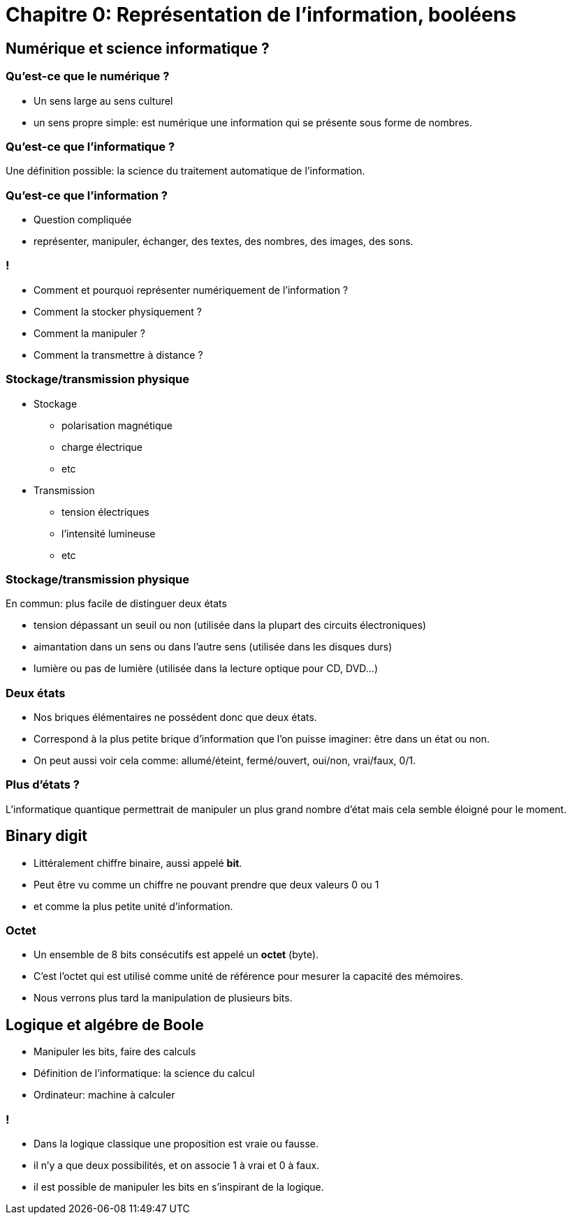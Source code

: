 :backend: revealjs
:revealjs_theme: moon
:stem: latexmath
:source-highlighter: pygments
:pygments-style: tango

= Chapitre 0: Représentation de l'information, booléens

== Numérique et science informatique ?

=== Qu'est-ce que le numérique ?

[.step]
* Un sens large au sens culturel
* un sens propre simple: est numérique une information qui se présente sous forme de nombres.

=== Qu'est-ce que l'informatique ?

[.step]
Une définition possible: la science du traitement automatique de l'information.

=== Qu'est-ce que l'information ?

[.step]
* Question compliquée
* représenter, manipuler, échanger, des textes, des nombres, des images, des sons.

=== !

* Comment et pourquoi représenter numériquement de l'information ?
* Comment la stocker physiquement ?
* Comment la manipuler ?
* Comment la transmettre à distance ?

=== Stockage/transmission physique

* Stockage
** polarisation magnétique
** charge électrique
** etc
* Transmission
** tension électriques
** l'intensité lumineuse
** etc

=== Stockage/transmission physique

En commun: plus facile de distinguer deux états

* tension dépassant un seuil ou non
(utilisée dans la plupart des circuits électroniques)
* aimantation dans un sens ou dans l’autre sens
(utilisée dans les disques durs)
* lumière ou pas de lumière (utilisée dans la lecture optique pour CD, DVD...)


=== Deux états


* Nos briques élémentaires ne possédent donc que deux états.
* Correspond à la plus petite brique d'information que l'on puisse imaginer: être
dans un état ou non.
* On peut aussi voir cela comme: allumé/éteint, fermé/ouvert, oui/non, vrai/faux, 0/1.


=== Plus d'états ?

L'informatique quantique permettrait de manipuler un plus grand nombre d'état
mais cela semble éloigné pour le moment.

== Binary digit

* Littéralement chiffre binaire, aussi appelé *bit*.
* Peut être vu comme un chiffre ne pouvant prendre que deux valeurs 0 ou 1
* et comme la plus petite unité d'information.


=== Octet

* Un ensemble de 8 bits consécutifs est appelé un *octet* (byte).
* C’est l’octet qui est utilisé comme unité de référence pour mesurer la capacité des mémoires.
* Nous verrons plus tard la manipulation de plusieurs bits.


== Logique et algébre de Boole

* Manipuler les bits, faire des calculs
* Définition de l'informatique: la science du calcul
* Ordinateur: machine à calculer

=== !

* Dans la logique classique une proposition est vraie ou fausse.
* il n'y a que deux possibilités, et on associe 1 à vrai et 0 à faux.
* il est possible de manipuler les bits en s'inspirant de la logique.

